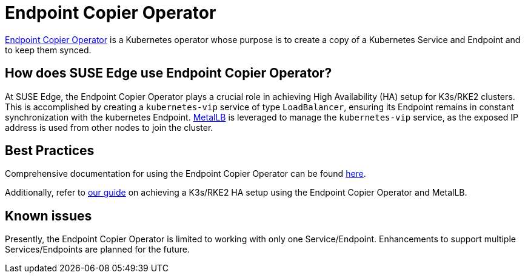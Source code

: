 [#components-eco]
= Endpoint Copier Operator
:experimental:

ifdef::env-github[]
:imagesdir: ../images/
:tip-caption: :bulb:
:note-caption: :information_source:
:important-caption: :heavy_exclamation_mark:
:caution-caption: :fire:
:warning-caption: :warning:
endif::[]

https://github.com/suse-edge/endpoint-copier-operator[Endpoint Copier Operator] is a Kubernetes operator whose purpose is to create a copy of a Kubernetes Service and Endpoint and to keep them synced.

== How does SUSE Edge use Endpoint Copier Operator?

At SUSE Edge, the Endpoint Copier Operator plays a crucial role in achieving High Availability (HA) setup for K3s/RKE2 clusters. This is accomplished by creating a `kubernetes-vip` service of type `LoadBalancer`, ensuring its Endpoint remains in constant synchronization with the kubernetes Endpoint. <<components-metallb,MetalLB>> is leveraged to manage the `kubernetes-vip` service, as the exposed IP address is used from other nodes to join the cluster.

== Best Practices

Comprehensive documentation for using the Endpoint Copier Operator can be found https://github.com/suse-edge/endpoint-copier-operator/blob/main/README.md[here].

Additionally, refer to <<guides-metallb-k3s,our guide>>  on achieving a K3s/RKE2 HA setup using the Endpoint Copier Operator and MetalLB.

== Known issues
Presently, the Endpoint Copier Operator is limited to working with only one Service/Endpoint. Enhancements to support multiple Services/Endpoints are planned for the future.
